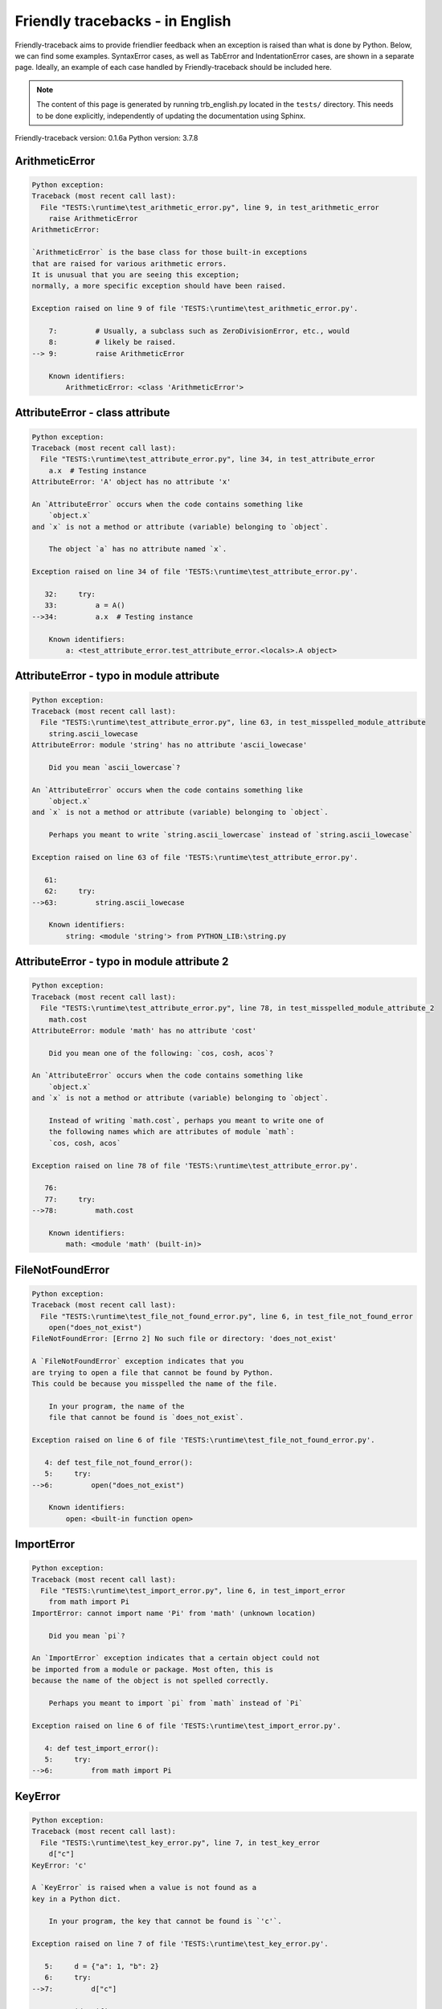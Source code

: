 
Friendly tracebacks - in English
======================================

Friendly-traceback aims to provide friendlier feedback when an exception
is raised than what is done by Python.
Below, we can find some examples. SyntaxError cases, as well as TabError and
IndentationError cases, are shown in a separate page.
Ideally, an example of each case handled by Friendly-traceback
should be included here.

.. note::

     The content of this page is generated by running
     trb_english.py located in the ``tests/`` directory.
     This needs to be done explicitly, independently of updating the
     documentation using Sphinx.

Friendly-traceback version: 0.1.6a
Python version: 3.7.8



ArithmeticError
---------------

.. code-block:: none


    Python exception:
    Traceback (most recent call last):
      File "TESTS:\runtime\test_arithmetic_error.py", line 9, in test_arithmetic_error
        raise ArithmeticError
    ArithmeticError: 
    
    `ArithmeticError` is the base class for those built-in exceptions
    that are raised for various arithmetic errors.
    It is unusual that you are seeing this exception;
    normally, a more specific exception should have been raised.
    
    Exception raised on line 9 of file 'TESTS:\runtime\test_arithmetic_error.py'.
    
        7:         # Usually, a subclass such as ZeroDivisionError, etc., would
        8:         # likely be raised.
    --> 9:         raise ArithmeticError

        Known identifiers:
            ArithmeticError: <class 'ArithmeticError'>
        


AttributeError - class attribute
--------------------------------

.. code-block:: none


    Python exception:
    Traceback (most recent call last):
      File "TESTS:\runtime\test_attribute_error.py", line 34, in test_attribute_error
        a.x  # Testing instance
    AttributeError: 'A' object has no attribute 'x'
    
    An `AttributeError` occurs when the code contains something like
        `object.x`
    and `x` is not a method or attribute (variable) belonging to `object`.
    
        The object `a` has no attribute named `x`.
        
    Exception raised on line 34 of file 'TESTS:\runtime\test_attribute_error.py'.
    
       32:     try:
       33:         a = A()
    -->34:         a.x  # Testing instance

        Known identifiers:
            a: <test_attribute_error.test_attribute_error.<locals>.A object>
        


AttributeError - typo in module attribute
-----------------------------------------

.. code-block:: none


    Python exception:
    Traceback (most recent call last):
      File "TESTS:\runtime\test_attribute_error.py", line 63, in test_misspelled_module_attribute
        string.ascii_lowecase
    AttributeError: module 'string' has no attribute 'ascii_lowecase'
    
        Did you mean `ascii_lowercase`?
        
    An `AttributeError` occurs when the code contains something like
        `object.x`
    and `x` is not a method or attribute (variable) belonging to `object`.
    
        Perhaps you meant to write `string.ascii_lowercase` instead of `string.ascii_lowecase`
        
    Exception raised on line 63 of file 'TESTS:\runtime\test_attribute_error.py'.
    
       61: 
       62:     try:
    -->63:         string.ascii_lowecase

        Known identifiers:
            string: <module 'string'> from PYTHON_LIB:\string.py
        


AttributeError - typo in module attribute 2
-------------------------------------------

.. code-block:: none


    Python exception:
    Traceback (most recent call last):
      File "TESTS:\runtime\test_attribute_error.py", line 78, in test_misspelled_module_attribute_2
        math.cost
    AttributeError: module 'math' has no attribute 'cost'
    
        Did you mean one of the following: `cos, cosh, acos`?
        
    An `AttributeError` occurs when the code contains something like
        `object.x`
    and `x` is not a method or attribute (variable) belonging to `object`.
    
        Instead of writing `math.cost`, perhaps you meant to write one of 
        the following names which are attributes of module `math`:
        `cos, cosh, acos`
        
    Exception raised on line 78 of file 'TESTS:\runtime\test_attribute_error.py'.
    
       76: 
       77:     try:
    -->78:         math.cost

        Known identifiers:
            math: <module 'math' (built-in)>
        


FileNotFoundError
-----------------

.. code-block:: none


    Python exception:
    Traceback (most recent call last):
      File "TESTS:\runtime\test_file_not_found_error.py", line 6, in test_file_not_found_error
        open("does_not_exist")
    FileNotFoundError: [Errno 2] No such file or directory: 'does_not_exist'
    
    A `FileNotFoundError` exception indicates that you
    are trying to open a file that cannot be found by Python.
    This could be because you misspelled the name of the file.
    
        In your program, the name of the
        file that cannot be found is `does_not_exist`.
        
    Exception raised on line 6 of file 'TESTS:\runtime\test_file_not_found_error.py'.
    
       4: def test_file_not_found_error():
       5:     try:
    -->6:         open("does_not_exist")

        Known identifiers:
            open: <built-in function open>
        


ImportError
-----------

.. code-block:: none


    Python exception:
    Traceback (most recent call last):
      File "TESTS:\runtime\test_import_error.py", line 6, in test_import_error
        from math import Pi
    ImportError: cannot import name 'Pi' from 'math' (unknown location)
    
        Did you mean `pi`?
        
    An `ImportError` exception indicates that a certain object could not
    be imported from a module or package. Most often, this is
    because the name of the object is not spelled correctly.
    
        Perhaps you meant to import `pi` from `math` instead of `Pi`
        
    Exception raised on line 6 of file 'TESTS:\runtime\test_import_error.py'.
    
       4: def test_import_error():
       5:     try:
    -->6:         from math import Pi


KeyError
--------

.. code-block:: none


    Python exception:
    Traceback (most recent call last):
      File "TESTS:\runtime\test_key_error.py", line 7, in test_key_error
        d["c"]
    KeyError: 'c'
    
    A `KeyError` is raised when a value is not found as a
    key in a Python dict.
    
        In your program, the key that cannot be found is `'c'`.
        
    Exception raised on line 7 of file 'TESTS:\runtime\test_key_error.py'.
    
       5:     d = {"a": 1, "b": 2}
       6:     try:
    -->7:         d["c"]

        Known identifiers:
            d: {'a': 1, 'b': 2}
        


LookupError
-----------

.. code-block:: none


    Python exception:
    Traceback (most recent call last):
      File "TESTS:\runtime\test_lookup_error.py", line 10, in test_lookup_error
        raise LookupError("Fake message")
    LookupError: Fake message
    
    `LookupError` is the base class for the exceptions that are raised
    when a key or index used on a mapping or sequence is invalid.
    It can also be raised directly by codecs.lookup().
    
    Exception raised on line 10 of file 'TESTS:\runtime\test_lookup_error.py'.
    
        8:         # other than possibly codecs.lookup(), which is why we raise
        9:         # it directly here for our example.
    -->10:         raise LookupError("Fake message")

        Known identifiers:
            LookupError: <class 'LookupError'>
        


IndexError - short tuple
------------------------

.. code-block:: none


    Python exception:
    Traceback (most recent call last):
      File "TESTS:\runtime\test_index_error.py", line 8, in test_index_error1
        print(a[3], b[2])
    IndexError: tuple index out of range
    
    An `IndexError` occurs when you are try to get an item from a list,
    a tuple, or a similar object (sequence), by using an index which
    does not exists; typically, this is because the index you give
    is greater than the length of the sequence.
    Reminder: the first item of a sequence is at index 0.
    
    Exception raised on line 8 of file 'TESTS:\runtime\test_index_error.py'.
    
        6:     b = [1, 2, 3]
        7:     try:
    --> 8:         print(a[3], b[2])

        Known identifiers:
            print: <built-in function print>
            a: (1, 2, 3)
            b: [1, 2, 3]
        


IndexError - long list
----------------------

.. code-block:: none


    Python exception:
    Traceback (most recent call last):
      File "TESTS:\runtime\test_index_error.py", line 21, in test_index_error2
        print(a[50], b[0])
    IndexError: list index out of range
    
    An `IndexError` occurs when you are try to get an item from a list,
    a tuple, or a similar object (sequence), by using an index which
    does not exists; typically, this is because the index you give
    is greater than the length of the sequence.
    Reminder: the first item of a sequence is at index 0.
    
    Exception raised on line 21 of file 'TESTS:\runtime\test_index_error.py'.
    
       19:     b = tuple(range(50))
       20:     try:
    -->21:         print(a[50], b[0])

        Known identifiers:
            print: <built-in function print>
            a: [0, 1, 2, 3, 4, 5, 6, 7, 8, 9, 10, 11, 12, 13, 14, 15, 16, 1...]  | len(a): 40
            b: (0, 1, 2, 3, 4, 5, 6, 7, 8, 9, 10, 11, 12, 13, 14, 15, 16, 1...)  | len(b): 50
        


ModuleNotFoundError
-------------------

.. code-block:: none


    Python exception:
    Traceback (most recent call last):
      File "TESTS:\runtime\test_module_not_found_error.py", line 6, in test_module_not_found_error
        import Tkinter
    ModuleNotFoundError: No module named 'Tkinter'
    
        Did you mean `tkinter`?
        
    A `ModuleNotFoundError` exception indicates that you
    are trying to import a module that cannot be found by Python.
    This could be because you misspelled the name of the module
    or because it is not installed on your computer.
    
        The name of the module that could not be imported is `Tkinter`.
        `tkinter` is an existing module that has a similar name.
        
    Exception raised on line 6 of file 'TESTS:\runtime\test_module_not_found_error.py'.
    
       4: def test_module_not_found_error():
       5:     try:
    -->6:         import Tkinter


NameError - 1
-------------

.. code-block:: none


    Python exception:
    Traceback (most recent call last):
      File "TESTS:\runtime\test_name_error.py", line 6, in test_name_error
        this = something
    NameError: name 'something' is not defined
    
    A `NameError` exception indicates that a variable or
    function name is not known to Python.
    Most often, this is because there is a spelling mistake.
    However, sometimes it is because the name is used
    before being defined or given a value.
    
        In your program, the unknown name is `something`.
        
    Exception raised on line 6 of file 'TESTS:\runtime\test_name_error.py'.
    
       4: def test_name_error():
       5:     try:
    -->6:         this = something


NameError - 2
-------------

.. code-block:: none


    Python exception:
    Traceback (most recent call last):
      File "TESTS:\runtime\test_name_error.py", line 19, in test_name_error2
        x = babs(-1)
    NameError: name 'babs' is not defined
    
    A `NameError` exception indicates that a variable or
    function name is not known to Python.
    Most often, this is because there is a spelling mistake.
    However, sometimes it is because the name is used
    before being defined or given a value.
    
        In your program, the unknown name is `babs`.
        Instead of writing `babs`, perhaps you meant one of the following:
        *   Local scope: `nabs`
        *   Global scope: `fabs`
        *   Python builtins: `abs`
        
    Exception raised on line 19 of file 'TESTS:\runtime\test_name_error.py'.
    
       17:     nabs = 1
       18:     try:
    -->19:         x = babs(-1)


NameError - 3
-------------

.. code-block:: none


    Python exception:
    Traceback (most recent call last):
      File "TESTS:\runtime\test_name_error.py", line 33, in test_name_error3
        y = x
    NameError: name 'x' is not defined
    
    A `NameError` exception indicates that a variable or
    function name is not known to Python.
    Most often, this is because there is a spelling mistake.
    However, sometimes it is because the name is used
    before being defined or given a value.
    
        In your program, the unknown name is `x`.
        A type hint found for `x` in the global scope.
        Perhaps you had written `x : 3` instead of `x = 3`.
        
    Exception raised on line 33 of file 'TESTS:\runtime\test_name_error.py'.
    
       31: def test_name_error3():
       32:     try:
    -->33:         y = x


NameError - 4
-------------

.. code-block:: none


    Python exception:
    Traceback (most recent call last):
      File "TESTS:\runtime\test_name_error.py", line 45, in test_name_error4
        cost  # wrote from math import * above
    NameError: name 'cost' is not defined
    
    A `NameError` exception indicates that a variable or
    function name is not known to Python.
    Most often, this is because there is a spelling mistake.
    However, sometimes it is because the name is used
    before being defined or given a value.
    
        In your program, the unknown name is `cost`.
        Instead of writing `cost`, perhaps you meant one of the following:
        *   Global scope: `cos`, `cosh`, `acos`
        
    Exception raised on line 45 of file 'TESTS:\runtime\test_name_error.py'.
    
       43: def test_name_error4():
       44:     try:
    -->45:         cost  # wrote from math import * above


OverflowError
-------------

.. code-block:: none


    Python exception:
    Traceback (most recent call last):
      File "TESTS:\runtime\test_overflow_error.py", line 6, in test_overflow_error
        2.0 ** 1600
    OverflowError: (34, 'Result too large')
    
    An `OverflowError` is raised when the result of an arithmetic operation
    is too large to be handled by the computer's processor.
    
    Exception raised on line 6 of file 'TESTS:\runtime\test_overflow_error.py'.
    
       4: def test_overflow_error():
       5:     try:
    -->6:         2.0 ** 1600


RecursionError
--------------

.. code-block:: none


    Python exception:
    Traceback (most recent call last):
      File "TESTS:\runtime\test_recursion_error.py", line 8, in test_function_recursion_error
        a()
    
           ... More lines not shown. ...
    
      File "TESTS:\runtime\test_recursion_error.py", line 6, in a
        return a()
      File "TESTS:\runtime\test_recursion_error.py", line 6, in a
        return a()
    RecursionError: maximum recursion depth exceeded
    
    A `RecursionError` is raised when a function calls itself,
    directly or indirectly, too many times.
    It almost always indicates that you made an error in your code
    and that your program would never stop.
    
    Execution stopped on line 8 of file 'TESTS:\runtime\test_recursion_error.py'.
    
        6:         return a()
        7:     try:
    --> 8:         a()

        Known identifiers:
            a: <function test_function_recursion_error.<locals>.a>
        
    Exception raised on line 6 of file 'TESTS:\runtime\test_recursion_error.py'.
    
       4: def test_function_recursion_error():
       5:     def a():
    -->6:         return a()

        Known identifiers:
            a: <function test_function_recursion_error.<locals>.a>
        


TypeError - 1: concatenate two different types
----------------------------------------------

.. code-block:: none


    Python exception:
    Traceback (most recent call last):
      File "TESTS:\runtime\test_type_error.py", line 8, in test_type_error1
        result = a + one
    TypeError: can only concatenate str (not "int") to str
    
    A `TypeError` is usually caused by trying
    to combine two incompatible types of objects,
    by calling a function with the wrong type of object,
    or by tring to do an operation not allowed on a given type of object.
    
        You tried to concatenate (add) two different types of objects:
        a string (`str`) and an integer (`int`)
        
    Exception raised on line 8 of file 'TESTS:\runtime\test_type_error.py'.
    
        6:         a = "a"
        7:         one = 1
    --> 8:         result = a + one

        Known identifiers:
            a: 'a'
            one: 1
        


TypeError - 1a: concatenate two different types
-----------------------------------------------

.. code-block:: none


    Python exception:
    Traceback (most recent call last):
      File "TESTS:\runtime\test_type_error.py", line 25, in test_type_error1a
        result = a + a_list
    TypeError: can only concatenate str (not "list") to str
    
    A `TypeError` is usually caused by trying
    to combine two incompatible types of objects,
    by calling a function with the wrong type of object,
    or by tring to do an operation not allowed on a given type of object.
    
        You tried to concatenate (add) two different types of objects:
        a string (`str`) and a `list`
        
    Exception raised on line 25 of file 'TESTS:\runtime\test_type_error.py'.
    
       23:         a = "a"
       24:         a_list = [1, 2, 3]
    -->25:         result = a + a_list

        Known identifiers:
            a: 'a'
            a_list: [1, 2, 3]
        


TypeError - 1b: concatenate two different types
-----------------------------------------------

.. code-block:: none


    Python exception:
    Traceback (most recent call last):
      File "TESTS:\runtime\test_type_error.py", line 42, in test_type_error1b
        result = a_tuple + a_list
    TypeError: can only concatenate tuple (not "list") to tuple
    
    A `TypeError` is usually caused by trying
    to combine two incompatible types of objects,
    by calling a function with the wrong type of object,
    or by tring to do an operation not allowed on a given type of object.
    
        You tried to concatenate (add) two different types of objects:
        a `tuple` and a `list`
        
    Exception raised on line 42 of file 'TESTS:\runtime\test_type_error.py'.
    
       40:         a_tuple = (1, 2, 3)
       41:         a_list = [1, 2, 3]
    -->42:         result = a_tuple + a_list

        Known identifiers:
            a_tuple: (1, 2, 3)
            a_list: [1, 2, 3]
        


TypeError - 2: unsupported operand type(s) for +
------------------------------------------------

.. code-block:: none


    Python exception:
    Traceback (most recent call last):
      File "TESTS:\runtime\test_type_error.py", line 57, in test_type_error2
        result = one + none
    TypeError: unsupported operand type(s) for +: 'int' and 'NoneType'
    
    A `TypeError` is usually caused by trying
    to combine two incompatible types of objects,
    by calling a function with the wrong type of object,
    or by tring to do an operation not allowed on a given type of object.
    
        You tried to add two incompatible types of objects:
        an integer (`int`) and a variable equal to `None` (`NoneType`)
        
    Exception raised on line 57 of file 'TESTS:\runtime\test_type_error.py'.
    
       55:         one = 1
       56:         none = None
    -->57:         result = one + none

        Known identifiers:
            one: 1
            none: None
        


TypeError - 2a: unsupported operand type(s) for +=
--------------------------------------------------

.. code-block:: none


    Python exception:
    Traceback (most recent call last):
      File "TESTS:\runtime\test_type_error.py", line 74, in test_type_error2a
        one += two
    TypeError: unsupported operand type(s) for +=: 'int' and 'str'
    
    A `TypeError` is usually caused by trying
    to combine two incompatible types of objects,
    by calling a function with the wrong type of object,
    or by tring to do an operation not allowed on a given type of object.
    
        You tried to add two incompatible types of objects:
        an integer (`int`) and a string (`str`)
        
    Exception raised on line 74 of file 'TESTS:\runtime\test_type_error.py'.
    
       72:         one = 1
       73:         two = "two"
    -->74:         one += two

        Known identifiers:
            one: 1
            two: 'two'
        


TypeError - 3: unsupported operand type(s) for -
------------------------------------------------

.. code-block:: none


    Python exception:
    Traceback (most recent call last):
      File "TESTS:\runtime\test_type_error.py", line 89, in test_type_error3
        result = a - b
    TypeError: unsupported operand type(s) for -: 'tuple' and 'list'
    
    A `TypeError` is usually caused by trying
    to combine two incompatible types of objects,
    by calling a function with the wrong type of object,
    or by tring to do an operation not allowed on a given type of object.
    
        You tried to subtract two incompatible types of objects:
        a `tuple` and a `list`
        
    Exception raised on line 89 of file 'TESTS:\runtime\test_type_error.py'.
    
       87:         a = (1, 2)
       88:         b = [3, 4]
    -->89:         result = a - b

        Known identifiers:
            a: (1, 2)
            b: [3, 4]
        


TypeError - 3a: unsupported operand type(s) for -=
--------------------------------------------------

.. code-block:: none


    Python exception:
    Traceback (most recent call last):
      File "TESTS:\runtime\test_type_error.py", line 104, in test_type_error3a
        b -= a
    TypeError: unsupported operand type(s) for -=: 'list' and 'tuple'
    
    A `TypeError` is usually caused by trying
    to combine two incompatible types of objects,
    by calling a function with the wrong type of object,
    or by tring to do an operation not allowed on a given type of object.
    
        You tried to subtract two incompatible types of objects:
        a `list` and a `tuple`
        
    Exception raised on line 104 of file 'TESTS:\runtime\test_type_error.py'.
    
       102:         a = (1, 2)
       103:         b = [3, 4]
    -->104:         b -= a

        Known identifiers:
            b: [3, 4]
            a: (1, 2)
        


TypeError - 4: unsupported operand type(s) for *
------------------------------------------------

.. code-block:: none


    Python exception:
    Traceback (most recent call last):
      File "TESTS:\runtime\test_type_error.py", line 119, in test_type_error4
        result = a * b
    TypeError: unsupported operand type(s) for *: 'complex' and 'set'
    
    A `TypeError` is usually caused by trying
    to combine two incompatible types of objects,
    by calling a function with the wrong type of object,
    or by tring to do an operation not allowed on a given type of object.
    
        You tried to multiply two incompatible types of objects:
        a complex number and a `set`
        
    Exception raised on line 119 of file 'TESTS:\runtime\test_type_error.py'.
    
       117:         a = 1j
       118:         b = {2, 3}
    -->119:         result = a * b

        Known identifiers:
            a: 1j
            b: {2, 3}
        


TypeError - 4a: unsupported operand type(s) for ``*=``
------------------------------------------------------

.. code-block:: none


    Python exception:
    Traceback (most recent call last):
      File "TESTS:\runtime\test_type_error.py", line 134, in test_type_error4a
        b *= a
    TypeError: unsupported operand type(s) for *=: 'set' and 'complex'
    
    A `TypeError` is usually caused by trying
    to combine two incompatible types of objects,
    by calling a function with the wrong type of object,
    or by tring to do an operation not allowed on a given type of object.
    
        You tried to multiply two incompatible types of objects:
        a `set` and a complex number
        
    Exception raised on line 134 of file 'TESTS:\runtime\test_type_error.py'.
    
       132:         a = 1j
       133:         b = {2, 3}
    -->134:         b *= a

        Known identifiers:
            b: {2, 3}
            a: 1j
        


TypeError - 5: unsupported operand type(s) for /
------------------------------------------------

.. code-block:: none


    Python exception:
    Traceback (most recent call last):
      File "TESTS:\runtime\test_type_error.py", line 149, in test_type_error5
        result = a / b
    TypeError: unsupported operand type(s) for /: 'dict' and 'float'
    
    A `TypeError` is usually caused by trying
    to combine two incompatible types of objects,
    by calling a function with the wrong type of object,
    or by tring to do an operation not allowed on a given type of object.
    
        You tried to divide two incompatible types of objects:
        a dictionary (`dict`) and a number (`float`)
        
    Exception raised on line 149 of file 'TESTS:\runtime\test_type_error.py'.
    
       147:         a = {1: 1, 2: 2}
       148:         b = 3.1416
    -->149:         result = a / b

        Known identifiers:
            a: {1: 1, 2: 2}
            b: 3.1416
        


TypeError - 5a: unsupported operand type(s) for /=
--------------------------------------------------

.. code-block:: none


    Python exception:
    Traceback (most recent call last):
      File "TESTS:\runtime\test_type_error.py", line 164, in test_type_error5a
        b /= a
    TypeError: unsupported operand type(s) for /=: 'float' and 'dict'
    
    A `TypeError` is usually caused by trying
    to combine two incompatible types of objects,
    by calling a function with the wrong type of object,
    or by tring to do an operation not allowed on a given type of object.
    
        You tried to divide two incompatible types of objects:
        a number (`float`) and a dictionary (`dict`)
        
    Exception raised on line 164 of file 'TESTS:\runtime\test_type_error.py'.
    
       162:         a = {1: 1, 2: 2}
       163:         b = 3.1416
    -->164:         b /= a

        Known identifiers:
            b: 3.1416
            a: {1: 1, 2: 2}
        


TypeError - 5b: unsupported operand type(s) for //
--------------------------------------------------

.. code-block:: none


    Python exception:
    Traceback (most recent call last):
      File "TESTS:\runtime\test_type_error.py", line 179, in test_type_error5b
        result = a // b
    TypeError: unsupported operand type(s) for //: 'dict' and 'int'
    
    A `TypeError` is usually caused by trying
    to combine two incompatible types of objects,
    by calling a function with the wrong type of object,
    or by tring to do an operation not allowed on a given type of object.
    
        You tried to divide two incompatible types of objects:
        a dictionary (`dict`) and an integer (`int`)
        
    Exception raised on line 179 of file 'TESTS:\runtime\test_type_error.py'.
    
       177:         a = {1: 1, 2: 2}
       178:         b = 1
    -->179:         result = a // b

        Known identifiers:
            a: {1: 1, 2: 2}
            b: 1
        


TypeError - 5c: unsupported operand type(s) for //=
---------------------------------------------------

.. code-block:: none


    Python exception:
    Traceback (most recent call last):
      File "TESTS:\runtime\test_type_error.py", line 194, in test_type_error5c
        b //= a
    TypeError: unsupported operand type(s) for //=: 'float' and 'dict'
    
    A `TypeError` is usually caused by trying
    to combine two incompatible types of objects,
    by calling a function with the wrong type of object,
    or by tring to do an operation not allowed on a given type of object.
    
        You tried to divide two incompatible types of objects:
        a number (`float`) and a dictionary (`dict`)
        
    Exception raised on line 194 of file 'TESTS:\runtime\test_type_error.py'.
    
       192:         a = {1: 1, 2: 2}
       193:         b = 3.1416
    -->194:         b //= a

        Known identifiers:
            b: 3.1416
            a: {1: 1, 2: 2}
        


TypeError - 6: unsupported operand type(s) for &
------------------------------------------------

.. code-block:: none


    Python exception:
    Traceback (most recent call last):
      File "TESTS:\runtime\test_type_error.py", line 209, in test_type_error6
        result = a & b
    TypeError: unsupported operand type(s) for &: 'str' and 'int'
    
    A `TypeError` is usually caused by trying
    to combine two incompatible types of objects,
    by calling a function with the wrong type of object,
    or by tring to do an operation not allowed on a given type of object.
    
        You tried to perform the bitwise operation &
        on two incompatible types of objects:
        a string (`str`) and an integer (`int`)
        
    Exception raised on line 209 of file 'TESTS:\runtime\test_type_error.py'.
    
       207:         a = "a"
       208:         b = 2
    -->209:         result = a & b

        Known identifiers:
            a: 'a'
            b: 2
        


TypeError - 6a: unsupported operand type(s) for &=
--------------------------------------------------

.. code-block:: none


    Python exception:
    Traceback (most recent call last):
      File "TESTS:\runtime\test_type_error.py", line 224, in test_type_error6a
        b &= a
    TypeError: unsupported operand type(s) for &=: 'int' and 'str'
    
    A `TypeError` is usually caused by trying
    to combine two incompatible types of objects,
    by calling a function with the wrong type of object,
    or by tring to do an operation not allowed on a given type of object.
    
        You tried to perform the bitwise operation &=
        on two incompatible types of objects:
        an integer (`int`) and a string (`str`)
        
    Exception raised on line 224 of file 'TESTS:\runtime\test_type_error.py'.
    
       222:         a = "a"
       223:         b = 2
    -->224:         b &= a

        Known identifiers:
            b: 2
            a: 'a'
        


TypeError - 7: unsupported operand type(s) for **
-------------------------------------------------

.. code-block:: none


    Python exception:
    Traceback (most recent call last):
      File "TESTS:\runtime\test_type_error.py", line 239, in test_type_error7
        result = a ** b
    TypeError: unsupported operand type(s) for ** or pow(): 'dict' and 'float'
    
    A `TypeError` is usually caused by trying
    to combine two incompatible types of objects,
    by calling a function with the wrong type of object,
    or by tring to do an operation not allowed on a given type of object.
    
        You tried to exponentiate (raise to a power)
        using two incompatible types of objects:
        a dictionary (`dict`) and a number (`float`)
        
    Exception raised on line 239 of file 'TESTS:\runtime\test_type_error.py'.
    
       237:         a = {1: 1, 2: 2}
       238:         b = 3.1416
    -->239:         result = a ** b

        Known identifiers:
            a: {1: 1, 2: 2}
            b: 3.1416
        


TypeError - 7a: unsupported operand type(s) for ``**=``
-------------------------------------------------------

.. code-block:: none


    Python exception:
    Traceback (most recent call last):
      File "TESTS:\runtime\test_type_error.py", line 254, in test_type_error7a
        a **= b
    TypeError: unsupported operand type(s) for ** or pow(): 'dict' and 'float'
    
    A `TypeError` is usually caused by trying
    to combine two incompatible types of objects,
    by calling a function with the wrong type of object,
    or by tring to do an operation not allowed on a given type of object.
    
        You tried to exponentiate (raise to a power)
        using two incompatible types of objects:
        a dictionary (`dict`) and a number (`float`)
        
    Exception raised on line 254 of file 'TESTS:\runtime\test_type_error.py'.
    
       252:         a = {1: 1, 2: 2}
       253:         b = 3.1416
    -->254:         a **= b

        Known identifiers:
            a: {1: 1, 2: 2}
            b: 3.1416
        


TypeError - 8: unsupported operand type(s) for >>
-------------------------------------------------

.. code-block:: none


    Python exception:
    Traceback (most recent call last):
      File "TESTS:\runtime\test_type_error.py", line 269, in test_type_error8
        result = a >> b
    TypeError: unsupported operand type(s) for >>: 'str' and 'int'
    
    A `TypeError` is usually caused by trying
    to combine two incompatible types of objects,
    by calling a function with the wrong type of object,
    or by tring to do an operation not allowed on a given type of object.
    
        You tried to perform the bit shifting operation >>
        on two incompatible types of objects:
        a string (`str`) and an integer (`int`)
        
    Exception raised on line 269 of file 'TESTS:\runtime\test_type_error.py'.
    
       267:         a = "a"
       268:         b = 42
    -->269:         result = a >> b

        Known identifiers:
            a: 'a'
            b: 42
        


TypeError - 8a: unsupported operand type(s) for >>=
---------------------------------------------------

.. code-block:: none


    Python exception:
    Traceback (most recent call last):
      File "TESTS:\runtime\test_type_error.py", line 284, in test_type_error8a
        a >>= b
    TypeError: unsupported operand type(s) for >>=: 'str' and 'int'
    
    A `TypeError` is usually caused by trying
    to combine two incompatible types of objects,
    by calling a function with the wrong type of object,
    or by tring to do an operation not allowed on a given type of object.
    
        You tried to perform the bit shifting operation >>=
        on two incompatible types of objects:
        a string (`str`) and an integer (`int`)
        
    Exception raised on line 284 of file 'TESTS:\runtime\test_type_error.py'.
    
       282:         a = "a"
       283:         b = 42
    -->284:         a >>= b

        Known identifiers:
            a: 'a'
            b: 42
        


TypeError - 9: unsupported operand type(s) for @
------------------------------------------------

.. code-block:: none


    Python exception:
    Traceback (most recent call last):
      File "TESTS:\runtime\test_type_error.py", line 299, in test_type_error9
        result = a @ b
    TypeError: unsupported operand type(s) for @: 'str' and 'int'
    
    A `TypeError` is usually caused by trying
    to combine two incompatible types of objects,
    by calling a function with the wrong type of object,
    or by tring to do an operation not allowed on a given type of object.
    
        You tried to use the operator @
        using two incompatible types of objects:
        a string (`str`) and an integer (`int`).
        This operator is normally used only
        for multiplication of matrices.
        
    Exception raised on line 299 of file 'TESTS:\runtime\test_type_error.py'.
    
       297:         a = "a"
       298:         b = 2
    -->299:         result = a @ b

        Known identifiers:
            a: 'a'
            b: 2
        


TypeError - 9a: unsupported operand type(s) for @=
--------------------------------------------------

.. code-block:: none


    Python exception:
    Traceback (most recent call last):
      File "TESTS:\runtime\test_type_error.py", line 314, in test_type_error9a
        a @= b
    TypeError: unsupported operand type(s) for @=: 'str' and 'int'
    
    A `TypeError` is usually caused by trying
    to combine two incompatible types of objects,
    by calling a function with the wrong type of object,
    or by tring to do an operation not allowed on a given type of object.
    
        You tried to use the operator @=
        using two incompatible types of objects:
        a string (`str`) and an integer (`int`).
        This operator is normally used only
        for multiplication of matrices.
        
    Exception raised on line 314 of file 'TESTS:\runtime\test_type_error.py'.
    
       312:         a = "a"
       313:         b = 2
    -->314:         a @= b

        Known identifiers:
            a: 'a'
            b: 2
        


TypeError - 10: comparison between incompatible types
-----------------------------------------------------

.. code-block:: none


    Python exception:
    Traceback (most recent call last):
      File "TESTS:\runtime\test_type_error.py", line 329, in test_type_error10
        b < a
    TypeError: '<' not supported between instances of 'int' and 'str'
    
    A `TypeError` is usually caused by trying
    to combine two incompatible types of objects,
    by calling a function with the wrong type of object,
    or by tring to do an operation not allowed on a given type of object.
    
        You tried to do an order comparison (<)
        between two incompatible types of objects:
        an integer (`int`) and a string (`str`)
        
    Exception raised on line 329 of file 'TESTS:\runtime\test_type_error.py'.
    
       327:         a = "a"
       328:         b = 42
    -->329:         b < a

        Known identifiers:
            b: 42
            a: 'a'
        


TypeError - 11: bad operand type for unary +
--------------------------------------------

.. code-block:: none


    Python exception:
    Traceback (most recent call last):
      File "TESTS:\runtime\test_type_error.py", line 342, in test_type_error11
        a = +"abc"
    TypeError: bad operand type for unary +: 'str'
    
    A `TypeError` is usually caused by trying
    to combine two incompatible types of objects,
    by calling a function with the wrong type of object,
    or by tring to do an operation not allowed on a given type of object.
    
        You tried to use the unary operator '+'
        with the following type of object: a string (`str`).
        This operation is not defined for this type of object.
        
    Exception raised on line 342 of file 'TESTS:\runtime\test_type_error.py'.
    
       340: def test_type_error11():
       341:     try:
    -->342:         a = +"abc"


TypeError - 11a: bad operand type for unary -
---------------------------------------------

.. code-block:: none


    Python exception:
    Traceback (most recent call last):
      File "TESTS:\runtime\test_type_error.py", line 356, in test_type_error11a
        a = -[1, 2, 3]
    TypeError: bad operand type for unary -: 'list'
    
    A `TypeError` is usually caused by trying
    to combine two incompatible types of objects,
    by calling a function with the wrong type of object,
    or by tring to do an operation not allowed on a given type of object.
    
        You tried to use the unary operator '-'
        with the following type of object: a `list`.
        This operation is not defined for this type of object.
        
    Exception raised on line 356 of file 'TESTS:\runtime\test_type_error.py'.
    
       354: def test_type_error11a():
       355:     try:
    -->356:         a = -[1, 2, 3]


TypeError - 11b: bad operand type for unary ~
---------------------------------------------

.. code-block:: none


    Python exception:
    Traceback (most recent call last):
      File "TESTS:\runtime\test_type_error.py", line 370, in test_type_error11b
        a = ~(1, 2, 3)
    TypeError: bad operand type for unary ~: 'tuple'
    
    A `TypeError` is usually caused by trying
    to combine two incompatible types of objects,
    by calling a function with the wrong type of object,
    or by tring to do an operation not allowed on a given type of object.
    
        You tried to use the unary operator '~'
        with the following type of object: a `tuple`.
        This operation is not defined for this type of object.
        
    Exception raised on line 370 of file 'TESTS:\runtime\test_type_error.py'.
    
       368: def test_type_error11b():
       369:     try:
    -->370:         a = ~(1, 2, 3)


TypeError - 12: object does not support item assignment
-------------------------------------------------------

.. code-block:: none


    Python exception:
    Traceback (most recent call last):
      File "TESTS:\runtime\test_type_error.py", line 385, in test_type_error12
        a[0] = 0
    TypeError: 'tuple' object does not support item assignment
    
    A `TypeError` is usually caused by trying
    to combine two incompatible types of objects,
    by calling a function with the wrong type of object,
    or by tring to do an operation not allowed on a given type of object.
    
        In Python, some objects are known as immutable:
        once defined, their value cannot be changed.
        You tried change part of such an immutable object: a `tuple`,
        most likely by using an indexing operation.
        
    Exception raised on line 385 of file 'TESTS:\runtime\test_type_error.py'.
    
       383:     a = (1, 2, 3)
       384:     try:
    -->385:         a[0] = 0

        Known identifiers:
            a: (1, 2, 3)
        


TypeError - 13: wrong number of positional arguments
----------------------------------------------------

.. code-block:: none


    Python exception:
    Traceback (most recent call last):
      File "TESTS:\runtime\test_type_error.py", line 401, in test_type_error13
        fn(1)
    TypeError: fn() takes 0 positional arguments but 1 was given
    
    A `TypeError` is usually caused by trying
    to combine two incompatible types of objects,
    by calling a function with the wrong type of object,
    or by tring to do an operation not allowed on a given type of object.
    
        You apparently have called the function `fn` with
        1 positional argument(s) while it requires 0
        such positional argument(s).
        
    Exception raised on line 401 of file 'TESTS:\runtime\test_type_error.py'.
    
       399: 
       400:     try:
    -->401:         fn(1)

        Known identifiers:
            fn: <function test_type_error13.<locals>.fn>
        


TypeError - 13a: wrong number of positional arguments
-----------------------------------------------------

.. code-block:: none


    Python exception:
    Traceback (most recent call last):
      File "TESTS:\runtime\test_type_error.py", line 419, in test_type_error13a
        A().f(1)
    TypeError: f() takes 1 positional argument but 2 were given
    
    A `TypeError` is usually caused by trying
    to combine two incompatible types of objects,
    by calling a function with the wrong type of object,
    or by tring to do an operation not allowed on a given type of object.
    
        You apparently have called the function `f` with
        2 positional argument(s) while it requires 1
        such positional argument(s).
        Perhaps you forgot `self` when defining `f`.
        
    Exception raised on line 419 of file 'TESTS:\runtime\test_type_error.py'.
    
       417: 
       418:     try:
    -->419:         A().f(1)

        Known identifiers:
            A: <class 'test_type_error.test_type_error13a.<locals>.A'>
        


TypeError - 14: missing positional arguments
--------------------------------------------

.. code-block:: none


    Python exception:
    Traceback (most recent call last):
      File "TESTS:\runtime\test_type_error.py", line 437, in test_type_error14
        fn(1)
    TypeError: fn() missing 2 required positional arguments: 'b' and 'c'
    
    A `TypeError` is usually caused by trying
    to combine two incompatible types of objects,
    by calling a function with the wrong type of object,
    or by tring to do an operation not allowed on a given type of object.
    
        You apparently have called the function 'fn()' with
        fewer positional arguments than it requires (2 missing).
        
    Exception raised on line 437 of file 'TESTS:\runtime\test_type_error.py'.
    
       435: 
       436:     try:
    -->437:         fn(1)

        Known identifiers:
            fn: <function test_type_error14.<locals>.fn>
        


TypeError - 15: tuple object is not callable
--------------------------------------------

.. code-block:: none


    Python exception:
    Traceback (most recent call last):
      File "TESTS:\runtime\test_type_error.py", line 451, in test_type_error15
        _ = (1, 2)(3, 4)
    TypeError: 'tuple' object is not callable
    
    A `TypeError` is usually caused by trying
    to combine two incompatible types of objects,
    by calling a function with the wrong type of object,
    or by tring to do an operation not allowed on a given type of object.
    
        I suspect that you had an object of this type, a `tuple`,
        followed by what looked like a tuple, '(...)',
        which Python took as an indication of a function call.
        Perhaps you had a missing comma between two tuples.
        
    Exception raised on line 451 of file 'TESTS:\runtime\test_type_error.py'.
    
       449: def test_type_error15():
       450:     try:
    -->451:         _ = (1, 2)(3, 4)


TypeError - 15a: list object is not callable
--------------------------------------------

.. code-block:: none


    Python exception:
    Traceback (most recent call last):
      File "TESTS:\runtime\test_type_error.py", line 464, in test_type_error15a
        _ = [1, 2](3, 4)
    TypeError: 'list' object is not callable
    
    A `TypeError` is usually caused by trying
    to combine two incompatible types of objects,
    by calling a function with the wrong type of object,
    or by tring to do an operation not allowed on a given type of object.
    
        I suspect that you had an object of this type, a `list`,
        followed by what looked like a tuple, '(...)',
        which Python took as an indication of a function call.
        Perhaps you had a missing comma before the tuple.
        
    Exception raised on line 464 of file 'TESTS:\runtime\test_type_error.py'.
    
       462: def test_type_error15a():
       463:     try:
    -->464:         _ = [1, 2](3, 4)


TypeError - 16: exception derived from BaseException
----------------------------------------------------

.. code-block:: none


    Python exception:
    Traceback (most recent call last):
      File "TESTS:\runtime\test_type_error.py", line 477, in test_type_error16
        raise "exception"
    TypeError: exceptions must derive from BaseException
    
    A `TypeError` is usually caused by trying
    to combine two incompatible types of objects,
    by calling a function with the wrong type of object,
    or by tring to do an operation not allowed on a given type of object.
    
        In Python 3, exceptions must be derived from BaseException.
        
    Exception raised on line 477 of file 'TESTS:\runtime\test_type_error.py'.
    
       475: def test_type_error16():
       476:     try:
    -->477:         raise "exception"


UnboundLocalError - 1: missing global
-------------------------------------

.. code-block:: none


    Python exception:
    Traceback (most recent call last):
      File "TESTS:\runtime\test_unbound_local_error.py", line 27, in test_unbound_local_error_missing_global
        outer_missing_global()
      File "TESTS:\runtime\test_unbound_local_error.py", line 11, in outer_missing_global
        inner()
      File "TESTS:\runtime\test_unbound_local_error.py", line 9, in inner
        spam_missing_global += 1
    UnboundLocalError: local variable 'spam_missing_global' referenced before assignment
    
        Did you forget to add `global spam_missing_global`?
        
    In Python, variables that are used inside a function are known as 
    local variables. Before they are used, they must be assigned a value.
    A variable that is used before it is assigned a value is assumed to
    be defined outside that function; it is known as a `global`
    (or sometimes `nonlocal`) variable. You cannot assign a value to such
    a global variable inside a function without first indicating to
    Python that this is a global variable, otherwise you will see
    an `UnboundLocalError`.
    
        The identifier `spam_missing_global` exists in the global scope.
        Perhaps the statement
        
            global spam_missing_global
        
        should have been included as the first line inside your function.
        
    Execution stopped on line 27 of file 'TESTS:\runtime\test_unbound_local_error.py'.
    
       25: 
       26:     try:
    -->27:         outer_missing_global()

        Known identifiers:
            global outer_missing_global: <function outer_missing_global>
        
    Exception raised on line 9 of file 'TESTS:\runtime\test_unbound_local_error.py'.
    
        7: def outer_missing_global():
        8:     def inner():
    --> 9:         spam_missing_global += 1

        Known identifiers:
            global spam_missing_global: 1
        


UnboundLocalError - 2: missing nonlocal
---------------------------------------

.. code-block:: none


    Python exception:
    Traceback (most recent call last):
      File "TESTS:\runtime\test_unbound_local_error.py", line 47, in test_unbound_local_error_missing_nonlocal
        outer_missing_nonlocal()
      File "TESTS:\runtime\test_unbound_local_error.py", line 20, in outer_missing_nonlocal
        inner()
      File "TESTS:\runtime\test_unbound_local_error.py", line 18, in inner
        spam_missing_nonlocal += 1
    UnboundLocalError: local variable 'spam_missing_nonlocal' referenced before assignment
    
        Did you forget to add `nonlocal spam_missing_nonlocal`?
        
    In Python, variables that are used inside a function are known as 
    local variables. Before they are used, they must be assigned a value.
    A variable that is used before it is assigned a value is assumed to
    be defined outside that function; it is known as a `global`
    (or sometimes `nonlocal`) variable. You cannot assign a value to such
    a global variable inside a function without first indicating to
    Python that this is a global variable, otherwise you will see
    an `UnboundLocalError`.
    
        The identifier `spam_missing_nonlocal` exists in the nonlocal scope.
        Perhaps the statement
        
            nonlocal spam_missing_nonlocal
        
        should have been included as the first line inside your function.
        
    Execution stopped on line 47 of file 'TESTS:\runtime\test_unbound_local_error.py'.
    
       45: 
       46:     try:
    -->47:         outer_missing_nonlocal()

        Known identifiers:
            global outer_missing_nonlocal: <function outer_missing_nonlocal>
        
    Exception raised on line 18 of file 'TESTS:\runtime\test_unbound_local_error.py'.
    
       16: 
       17:     def inner():
    -->18:         spam_missing_nonlocal += 1


Unknown exception
-----------------

.. code-block:: none


    Python exception:
    Traceback (most recent call last):
      File "TESTS:\runtime\test_unknown_error.py", line 10, in test_function_unknown_error
        raise MyException("Some informative message about an unknown exception.")
    MyException: Some informative message about an unknown exception.
    
    No information is known about this exception.
    Please report this example to
    https://github.com/aroberge/Friendly-traceback/issues
    
    Exception raised on line 10 of file 'TESTS:\runtime\test_unknown_error.py'.
    
        8: def test_function_unknown_error():
        9:     try:
    -->10:         raise MyException("Some informative message about an unknown exception.")

        Known identifiers:
            global MyException: <class 'test_unknown_error.MyException'>
        


ZeroDivisionError - 1
---------------------

.. code-block:: none


    Python exception:
    Traceback (most recent call last):
      File "TESTS:\runtime\test_zero_division_error.py", line 6, in test_zero_division_error
        1 / 0
    ZeroDivisionError: division by zero
    
    A `ZeroDivisionError` occurs when you are attempting to divide
    a value by zero:
        `result = my_variable / 0.`
    It can also happen if you calculate the remainder of a division
    using the modulo operator `%`:
        `result = my_variable % 0`
    
    Exception raised on line 6 of file 'TESTS:\runtime\test_zero_division_error.py'.
    
       4: def test_zero_division_error():
       5:     try:
    -->6:         1 / 0


ZeroDivisionError - 2
---------------------

.. code-block:: none


    Python exception:
    Traceback (most recent call last):
      File "TESTS:\runtime\test_zero_division_error.py", line 20, in test_zero_division_error2
        1 % zero
    ZeroDivisionError: integer division or modulo by zero
    
    A `ZeroDivisionError` occurs when you are attempting to divide
    a value by zero:
        `result = my_variable / 0.`
    It can also happen if you calculate the remainder of a division
    using the modulo operator `%`:
        `result = my_variable % 0`
    
    Exception raised on line 20 of file 'TESTS:\runtime\test_zero_division_error.py'.
    
       18:     zero = 0
       19:     try:
    -->20:         1 % zero

        Known identifiers:
            zero: 0
        

